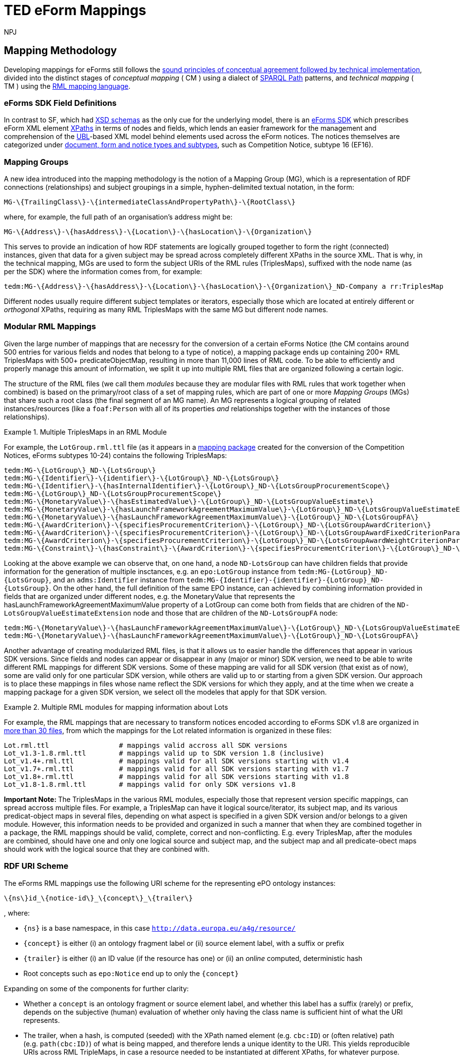 :doctitle: TED eForm Mappings
:doccode: ODS-EFOR-02
:author: NPJ
:authoremail: nicole-anne.paterson-jones@ext.ec.europa.eu
:docdate: October 2024

== Mapping Methodology

Developing mappings for eForms still follows the https://docs.ted.europa.eu/SWS/mapping_suite/methodology.html[sound principles of conceptual agreement followed by technical implementation], divided into the distinct stages of _conceptual mapping_ ( CM ) using a dialect of https://www.w3.org/TR/sparql11-property-paths/[SPARQL Path] patterns, and _technical mapping_ ( TM ) using the https://rml.io/[RML mapping language].

=== eForms SDK Field Definitions

In contrast to SF, which had https://op.europa.eu/en/web/eu-vocabularies/e-procurement/tedschemas-archive[XSD schemas] as the only cue for the underlying model, there is an https://github.com/OP-TED/eForms-SDK[eForms SDK] which prescribes eForm XML element https://developer.mozilla.org/en-US/docs/Web/XPath[XPaths] in terms of nodes and fields, which lends an easier framework for the management and comprehension of the http://docs.oasis-open.org/ubl/os-UBL-2.3/UBL-2.3.html[UBL]-based XML model behind elements used across the eForm notices. The notices themselves are categorized under https://docs.ted.europa.eu/eforms/latest/schema/documents-forms-and-notices.html[document, form and notice types and subtypes], such as Competition Notice, subtype 16 (EF16).

=== Mapping Groups

A new idea introduced into the mapping methodology is the notion of a Mapping Group (MG), which is a representation of RDF connections (relationships) and subject groupings in a simple, hyphen-delimited textual notation, in the form:

```
MG-\{TrailingClass\}-\{intermediateClassAndPropertyPath\}-\{RootClass\}
```

where, for example, the full path of an organisation's address might be:

```
MG-\{Address\}-\{hasAddress\}-\{Location\}-\{hasLocation\}-\{Organization\}
```

This serves to provide an indication of how RDF statements are logically grouped together to form the right (connected) instances, given that data for a given subject may be spread across completely different XPaths in the source XML. That is why, in the technical mapping, MGs are used to form the subject URIs of the RML rules (TriplesMaps), suffixed with the node name (as per the SDK) where the information comes from, for example:

```
tedm:MG-\{Address\}-\{hasAddress\}-\{Location\}-\{hasLocation\}-\{Organization\}_ND-Company a rr:TriplesMap
```

Different nodes usually require different subject templates or iterators, especially those which are located at entirely different or _orthogonal_ XPaths, requiring as many RML TriplesMaps with the same MG but different node names.


=== Modular RML Mappings

Given the large number of mappings that are necessry for the conversion of a certain eForms Notice (the CM contains around 500 entries for various fields and nodes that belong to a type of notice), a mapping package ends up containing 200+ RML TriplesMaps with 500+ predicateObjectMap, resulting in more than 11,000 lines of RML code. To be able to efficiently and properly manage this amount of information, we split it up into multiple RML files that are organized following a certain logic.

The structure of the RML files (we call them _modules_ because they are modular
files with RML rules that work together when combined) is based on the
primary/root class of a set of mapping rules, which are part of one or more
_Mapping Groups_ (MGs) that share such a root class (the final segment of an MG
name). An MG represents a logical grouping of related instances/resources (like
a `foaf:Person` with all of its properties _and_ relationships together with
the instances of those relationships).

.Multiple TriplesMaps in an RML Module
====
For example, the `LotGroup.rml.ttl` file (as it appears in a https://github.com/OP-TED/ted-rdf-mapping-eforms/blob/1.0.0-rc.3/mappings/package_cn_v1.9/transformation/mappings/LotGroup.rml.ttl[mapping package] created for the conversion of the Competition Notices, eForms subtypes 10-24) contains the following TriplesMaps:
```
tedm:MG-\{LotGroup\}_ND-\{LotsGroup\}
tedm:MG-\{Identifier\}-\{identifier\}-\{LotGroup\}_ND-\{LotsGroup\}
tedm:MG-\{Identifier\}-\{hasInternalIdentifier\}-\{LotGroup\}_ND-\{LotsGroupProcurementScope\}
tedm:MG-\{LotGroup\}_ND-\{LotsGroupProcurementScope\}
tedm:MG-\{MonetaryValue\}-\{hasEstimatedValue\}-\{LotGroup\}_ND-\{LotsGroupValueEstimate\}
tedm:MG-\{MonetaryValue\}-\{hasLaunchFrameworkAgreementMaximumValue\}-\{LotGroup\}_ND-\{LotsGroupValueEstimateExtension\}
tedm:MG-\{MonetaryValue\}-\{hasLaunchFrameworkAgreementMaximumValue\}-\{LotGroup\}_ND-\{LotsGroupFA\}
tedm:MG-\{AwardCriterion\}-\{specifiesProcurementCriterion\}-\{LotGroup\}_ND-\{LotsGroupAwardCriterion\}
tedm:MG-\{AwardCriterion\}-\{specifiesProcurementCriterion\}-\{LotGroup\}_ND-\{LotsGroupAwardFixedCriterionParameter\}
tedm:MG-\{AwardCriterion\}-\{specifiesProcurementCriterion\}-\{LotGroup\}_ND-\{LotsGroupAwardWeightCriterionParameter\}
tedm:MG-\{Constraint\}-\{hasConstraint\}-\{AwardCriterion\}-\{specifiesProcurementCriterion\}-\{LotGroup\}_ND-\{LotsGroupAwardThresholdCriterionParameter\}
```
Looking at the above example we can observe that, on one hand, a node `ND-LotsGroup` can have children fields that provide information for the generation of multiple insctances, e.g. an `epo:LotGroup` instance from `tedm:MG-\{LotGroup\}_ND-\{LotsGroup\}`, and an `adms:Identifier` instance from `tedm:MG-\{Identifier\}-\{identifier\}-\{LotGroup\}_ND-\{LotsGroup\}`. On the other hand, the full definition of the same EPO instance, can achieved by combining information provided in fields that are organized under different nodes, e.g. the MonetaryValue that represents the hasLaunchFrameworkAgreementMaximumValue property of a LotGroup can come both from fields that are chidren of the `ND-LotsGroupValueEstimateExtension` node and those that are children of the `ND-LotsGroupFA` node:
```
tedm:MG-\{MonetaryValue\}-\{hasLaunchFrameworkAgreementMaximumValue\}-\{LotGroup\}_ND-\{LotsGroupValueEstimateExtension\},
tedm:MG-\{MonetaryValue\}-\{hasLaunchFrameworkAgreementMaximumValue\}-\{LotGroup\}_ND-\{LotsGroupFA\}
```
====

Another advantage of creating modularized RML files, is that it allows us to easier handle the differences that appear in various SDK versions. Since fields and nodes can appear or disappear in any (major or minor) SDK version, we need to be able to write different RML mappings for different SDK versions. Some of these mapping are valid for all SDK version (that exist as of now), some are valid only for one particular SDK version, while others are valid up to or starting from a given SDK version. Our approach is to place these mappings in files whose name reflect the SDK versions for which they apply, and at the time when we create a mapping package for a given SDK version, we select oll the modeles that apply for that SDK version.

.Multiple RML modules for mapping information about Lots
====
For example, the RML mappings that are necessary to transform notices encoded according to eForms SDK v1.8 are organized in https://github.com/OP-TED/ted-rdf-mapping-eforms/tree/1.0.0-rc.4/mappings/package_cn_v1.8/transformation/mappings[more than 30 files], from which the mappings for the Lot related information is organized in these files:

```BASH
Lot.rml.ttl                 # mappings valid accross all SDK versions
Lot_v1.3-1.8.rml.ttl        # mappings valid up to SDK version 1.8 (inclusive)
Lot_v1.4+.rml.ttl           # mappings valid for all SDK versions starting with v1.4
Lot_v1.7+.rml.ttl           # mappings valid for all SDK versions starting with v1.7
Lot_v1.8+.rml.ttl           # mappings valid for all SDK versions starting with v1.8
Lot_v1.8-1.8.rml.ttl        # mappings valid for only SDK versions v1.8
```

====

**Important Note: **
The TriplesMaps in the various RML modules, especially those that represent version specific mappings, can spread accross multiple files. For example, a TriplesMap can have it logical source/iterator, its subject map, and its various predicat-object maps in several files, depending on what aspect is specified in a given SDK version and/or belongs to a given module. However, this information needs to be provided and organized in such a manner that when they are combined together in a package, the RML mappings should be valid, complete, correct and non-conflicting. E.g. every TriplesMap, after the modules are combined, should have one and only one logical source and subject map, and the subject map and all predicate-obect maps should work with the logical source that they are conbined with.

[[ref:uri-scheme]]
=== RDF URI Scheme

The eForms RML mappings use the following URI scheme for the representing ePO ontology instances:

```
\{ns\}id_\{notice-id\}_\{concept\}_\{trailer\}
```

, where:

* `\{ns\}` is a base namespace, in this case
`http://data.europa.eu/a4g/resource/`
* `\{concept\}` is either (i) an ontology fragment label or (ii) source
element label, with a suffix or prefix
* `\{trailer\}` is either (i) an ID value (if the resource has one) or
(ii) an _online_ computed, deterministic hash
* Root concepts such as `epo:Notice` end up to only the `\{concept\}`

Expanding on some of the components for further clarity:

* Whether a `concept` is an ontology fragment or source element label,
and whether this label has a suffix (rarely) or prefix, depends on the
subjective (human) evaluation of whether only having the class name is
sufficient hint of what the URI represents.
* The trailer, when a hash, is computed (seeded) with the XPath named
element (e.g. `cbc:ID`) or (often relative) path (e.g. `path(cbc:ID)`)
of what is being mapped, and therefore lends a unique identity to the
URI. This yields reproducible URIs across RML TripleMaps, in case a
resource needed to be instantiated at different XPaths, for whatever
purpose.
** A Lot or any other resource with an inherent ID, would simply have
its `cbc:ID` value as the trailer, for
e.g. `epd:id_14549263-b47b-4e59-96a1-2d0d13e19343_Lot_LOT-0001`, which
is very useful for linking purposes at orthogonal XPaths (e.g. wherever
an `id-ref` is concerned, that ID could simply be used to produce a
linkable URI without having to navigate XPaths).
** Any other resource where there is no inherent ID would have a hash
that is unique to the XPath it represents, e.g. an `epo:Purpose`
instance, if instantiated at different XPaths for associating different
attributes, would have the same URI across those instantiations,
resulting in one unique instance and no duplication due to multiple
mappings.
*** The `adms:Identifier`, although having an ID, may still get a hash
instead of ID in its trailer, as it may not have a short ID that is
sensible to use/read (however we may not have enforced this rule
strongly)

There are exceptions to this policy, namely in the _trailer_ segment, as that
is what lends uniqueness to a resource, and determines whether instances being
created from subject URI templates in the technical RML rules are correct. The
following are such exceptions:

1. `epo:AgentInRole` instances, which
https://github.com/OP-TED/ted-rdf-mapping-eforms/issues/31[require a carefully
constructed URI] seeded with information about the related party (a
`foaf:Agent`).

2. `epo:AwardDecision` instances, which are hashed on the `cbc:AwardDate` to
yield the same instance for awards on the same date across possibly repeating
elements.

3. External notices that are referred to, whose base IRI involves the ID of the
respective notice, not the current one in scope.

4. External resources that cannot be identified, such as the Framework
Agreement contract representing `OPT-100-Contract Framework Notice Identifier`,
for whom a proxy `epo:FrameworkAgreement` is created _without_ a trailer.

**Note:** Wherever _URI_ is mentioned,
https://www.w3.org/2001/Talks/0912-IUC-IRI/paper.html#:~:text=In%20principle%2C%20the%20definition%20of,us%2Dascii%20characters%20in%20URIs[IRI]
is meant. Also, the generation of hashes is done _online_ against a
remote HTTP web API endpoint offering this function, during
transformation (which can otherwise be an offline process).

